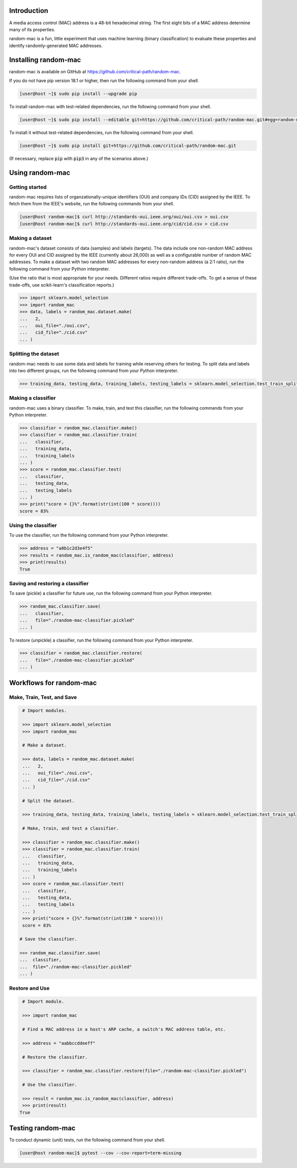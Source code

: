 .. image:: https://travis-ci.com/critical-path/random-mac.svg?branch=master
   :target: https://travis-ci.com/critical-path/random-mac

.. image:: https://coveralls.io/repos/github/critical-path/random-mac/badge.svg?branch=master
   :target: https://coveralls.io/github/critical-path/random-mac?branch=master

.. image:: https://readthedocs.org/projects/random-mac/badge/?version=latest
   :target: https://random-mac.readthedocs.io/en/latest/?badge=latest
   :alt: Documentation Status

Introduction
============

A media access control (MAC) address is a 48-bit hexadecimal string.  The first eight bits of a MAC address determine many of its properties.

random-mac is a fun, little experiment that uses machine learning (binary classification) to evaluate these properties and identify randomly-generated MAC addresses.


Installing random-mac
=====================

random-mac is available on GitHub at https://github.com/critical-path/random-mac.  

If you do not have pip version 18.1 or higher, then run the following command from your shell.

.. code-block:: console

   [user@host ~]$ sudo pip install --upgrade pip

To install random-mac with test-related dependencies, run the following command from your shell.

.. code-block:: console

   [user@host ~]$ sudo pip install --editable git+https://github.com/critical-path/random-mac.git#egg=random-mac[test]

To install it without test-related dependencies, run the following command from your shell.

.. code-block:: console

   [user@host ~]$ sudo pip install git+https://github.com/critical-path/random-mac.git

(If necessary, replace :code:`pip` with :code:`pip3` in any of the scenarios above.)


Using random-mac
================

Getting started
---------------

random-mac requires lists of organzationally-unique identifiers (OUI) and company IDs (CID) assigned by the IEEE.  To fetch them from the IEEE's website, run the following commands from your shell.

.. code-block:: console

   [user@host random-mac]$ curl http://standards-oui.ieee.org/oui/oui.csv > oui.csv
   [user@host random-mac]$ curl http://standards-oui.ieee.org/cid/cid.csv > cid.csv

Making a dataset
----------------

random-mac's dataset consists of data (samples) and labels (targets).  The data include one non-random MAC address for every OUI and CID assigned by the IEEE (currently about 26,000) as well as a configurable number of random MAC addresses.  To make a dataset with two random MAC addresses for every non-random address (a 2:1 ratio), run the following command from your Python interpreter.

(Use the ratio that is most appropriate for your needs.  Different ratios require different trade-offs.  To get a sense of these trade-offs, use scikit-learn's classification reports.)

.. code-block:: python

   >>> import sklearn.model_selection
   >>> import random_mac
   >>> data, labels = random_mac.dataset.make(
   ...   2,
   ...   oui_file="./oui.csv",
   ...   cid_file="./cid.csv"
   ... )

Splitting the dataset
---------------------

random-mac needs to use some data and labels for training while reserving others for testing.  To split data and labels into two different groups, run the following command from your Python interpreter.

.. code-block:: python

   >>> training_data, testing_data, training_labels, testing_labels = sklearn.model_selection.test_train_split(data, labels)

Making a classifier
-------------------

random-mac uses a binary classifier.  To make, train, and test this classifier, run the following commands from your Python interpreter.

.. code-block:: python

   >>> classifier = random_mac.classifier.make()
   >>> classifier = random_mac.classifier.train(
   ...   classifier, 
   ...   training_data, 
   ...   training_labels
   ... )
   >>> score = random_mac.classifier.test(
   ...   classifier, 
   ...   testing_data, 
   ...   testing_labels
   ... )
   >>> print("score = {}%".format(str(int(100 * score))))
   score = 83%

Using the classifier
--------------------

To use the classifier, run the following command from your Python interpreter.

.. code-block:: python

   >>> address = "a0b1c2d3e4f5"
   >>> results = random_mac.is_random_mac(classifier, address)
   >>> print(results)
   True

Saving and restoring a classifier
---------------------------------

To save (pickle) a classifier for future use, run the following command from your Python interpreter.

.. code-block:: python

   >>> random_mac.classifier.save(
   ...   classifier,
   ...   file="./random-mac-classifier.pickled" 
   ... )

To restore (unpickle) a classifier, run the following command from your Python interpreter.

.. code-block:: python

   >>> classifier = random_mac.classifier.restore(
   ...   file="./random-mac-classifier.pickled"
   ... )


Workflows for random-mac
========================

Make, Train, Test, and Save
---------------------------

.. code-block:: python

   # Import modules.

   >>> import sklearn.model_selection
   >>> import random_mac

   # Make a dataset.

   >>> data, labels = random_mac.dataset.make(
   ...   2,
   ...   oui_file="./oui.csv",
   ...   cid_file="./cid.csv"
   ... )

   # Split the dataset.

   >>> training_data, testing_data, training_labels, testing_labels = sklearn.model_selection.test_train_split(data, labels)

   # Make, train, and test a classifier. 

   >>> classifier = random_mac.classifier.make()
   >>> classifier = random_mac.classifier.train(
   ...   classifier,
   ...   training_data,
   ...   training_labels
   ... )
   >>> score = random_mac.classifier.test(
   ...   classifier,
   ...   testing_data,
   ...   testing_labels
   ... )
   >>> print("score = {}%".format(str(int(100 * score))))
   score = 83%
 
  # Save the classifier.

  >>> random_mac.classifier.save(
  ...  classifier, 
  ...  file="./random-mac-classifier.pickled"
  ... )

Restore and Use
---------------

.. code-block:: python

   # Import module.

   >>> import random_mac

   # Find a MAC address in a host's ARP cache, a switch's MAC address table, etc.

   >>> address = "aabbccddeeff"

   # Restore the classifier.

   >>> classifier = random_mac.classifier.restore(file="./random-mac-classifier.pickled")

   # Use the classifier.

   >>> result = random_mac.is_random_mac(classifier, address)
   >>> print(result)
  True


Testing random-mac
==================

To conduct dynamic (unit) tests, run the following command from your shell.

.. code-block:: console

   [user@host random-mac]$ pytest --cov --cov-report=term-missing
